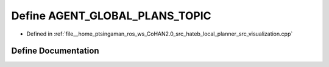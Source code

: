.. _exhale_define_visualization_8cpp_1ad65a0039f8da8ae721d0d60b10060569:

Define AGENT_GLOBAL_PLANS_TOPIC
===============================

- Defined in :ref:`file__home_ptsingaman_ros_ws_CoHAN2.0_src_hateb_local_planner_src_visualization.cpp`


Define Documentation
--------------------


.. doxygendefine:: AGENT_GLOBAL_PLANS_TOPIC
   :project: CoHAN2.0